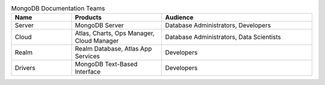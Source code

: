 .. list-table:: MongoDB Documentation Teams
   :widths: 20 30 50
   :header-rows: 1

   * - Name
     - Products
     - Audience
   * - Server
     - MongoDB Server
     - Database Administrators, Developers
   * - Cloud
     - Atlas, Charts, Ops Manager, Cloud Manager
     - Database Administrators, Data Scientists
   * - Realm
     - Realm Database, Atlas App Services
     - Developers
   * - Drivers
     - MongoDB Text-Based Interface
     - Developers